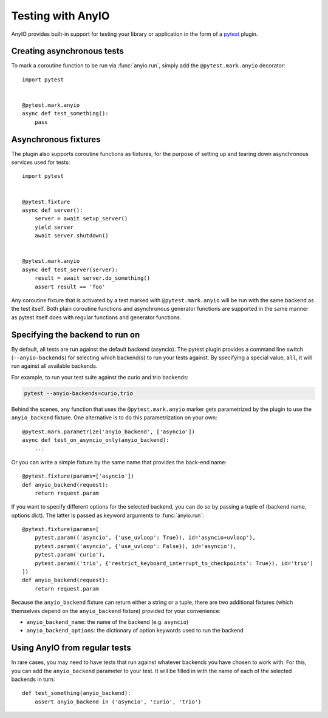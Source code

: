 Testing with AnyIO
==================

AnyIO provides built-in support for testing your library or application in the form of a pytest_
plugin.

.. _pytest: https://docs.pytest.org/en/latest/

Creating asynchronous tests
---------------------------

To mark a coroutine function to be run via :func:`anyio.run`, simply add the ``@pytest.mark.anyio``
decorator::

    import pytest


    @pytest.mark.anyio
    async def test_something():
        pass

Asynchronous fixtures
---------------------

The plugin also supports coroutine functions as fixtures, for the purpose of setting up and tearing
down asynchronous services used for tests::

    import pytest


    @pytest.fixture
    async def server():
        server = await setup_server()
        yield server
        await server.shutdown()


    @pytest.mark.anyio
    async def test_server(server):
        result = await server.do_something()
        assert result == 'foo'

Any coroutine fixture that is activated by a test marked with ``@pytest.mark.anyio`` will be run
with the same backend as the test itself. Both plain coroutine functions and asynchronous generator
functions are supported in the same manner as pytest itself does with regular functions and
generator functions.

Specifying the backend to run on
--------------------------------

By default, all tests are run against the default backend (asyncio). The pytest plugin provides a
command line switch (``--anyio-backends``) for selecting which backend(s) to run your tests
against. By specifying a special value, ``all``, it will run against all available backends.

For example, to run your test suite against the curio and trio backends:

.. code-block:: bash

    pytest --anyio-backends=curio,trio

Behind the scenes, any function that uses the ``@pytest.mark.anyio`` marker gets parametrized by
the plugin to use the ``anyio_backend`` fixture. One alternative is to do this parametrization on
your own::

    @pytest.mark.parametrize('anyio_backend', ['asyncio'])
    async def test_on_asyncio_only(anyio_backend):
        ...

Or you can write a simple fixture by the same name that provides the back-end name::

    @pytest.fixture(params=['asyncio'])
    def anyio_backend(request):
        return request.param

If you want to specify different options for the selected backend, you can do so by passing a tuple
of (backend name, options dict). The latter is passed as keyword arguments to :func:`anyio.run`::

    @pytest.fixture(params=[
        pytest.param(('asyncio', {'use_uvloop': True}), id='asyncio+uvloop'),
        pytest.param(('asyncio', {'use_uvloop': False}), id='asyncio'),
        pytest.param('curio'),
        pytest.param(('trio', {'restrict_keyboard_interrupt_to_checkpoints': True}), id='trio')
    ])
    def anyio_backend(request):
        return request.param

Because the ``anyio_backend`` fixture can return either a string or a tuple, there are two
additional fixtures (which themselves depend on the ``anyio_backend`` fixture) provided for your
convenience:

* ``anyio_backend_name``: the name of the backend (e.g. ``asyncio``)
* ``anyio_backend_options``: the dictionary of option keywords used to run the backend

Using AnyIO from regular tests
------------------------------

In rare cases, you may need to have tests that run against whatever backends you have chosen to
work with. For this, you can add the ``anyio_backend`` parameter to your test. It will be filled
in with the name of each of the selected backends in turn::

    def test_something(anyio_backend):
        assert anyio_backend in ('asyncio', 'curio', 'trio')
